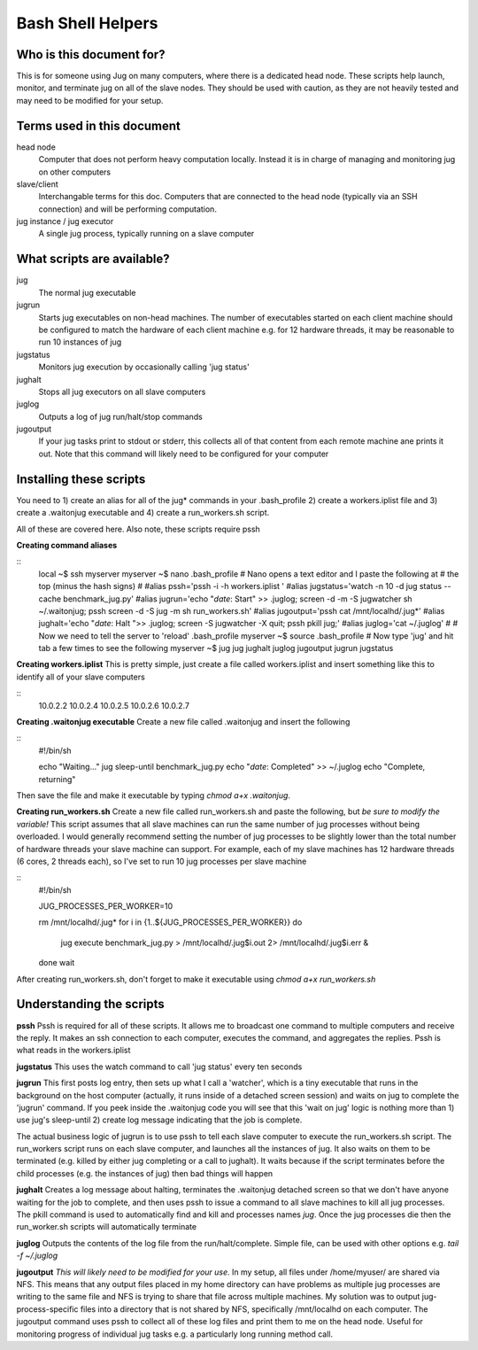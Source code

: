 Bash Shell Helpers
==================

Who is this document for?
-------------------------

This is for someone using Jug on many computers, where there is a 
dedicated head node. These scripts help launch, monitor, and terminate
jug on all of the slave nodes. They should be used with caution, as they
are not heavily tested and may need to be modified for your setup. 

Terms used in this document
---------------------------

head node
  Computer that does not perform heavy computation locally. Instead it is
  in charge of managing and monitoring jug on other computers
slave/client
  Interchangable terms for this doc. Computers that are connected to the 
  head node (typically via an SSH connection) and will be performing 
  computation. 
jug instance / jug executor
  A single jug process, typically running on a slave computer

What scripts are available? 
---------------------------
jug
  The normal jug executable
jugrun
  Starts jug executables on non-head machines. The number of executables
  started on each client machine should be configured to match the 
  hardware of each client machine e.g. for 12 hardware threads, it may
  be reasonable to run 10 instances of jug
jugstatus
  Monitors jug execution by occasionally calling 'jug status'
jughalt
  Stops all jug executors on all slave computers
juglog
  Outputs a log of jug run/halt/stop commands
jugoutput
  If your jug tasks print to stdout or stderr, this collects all 
  of that content from each remote machine ane prints it out. 
  Note that this command will likely need to be configured for 
  your computer

Installing these scripts
------------------------

You need to 1) create an alias for all of the jug* commands in your
.bash_profile 2) create a workers.iplist file and 3) create a 
.waitonjug executable and 4) create a run_workers.sh script. 

All of these are covered here. Also note, these scripts require 
pssh

**Creating command aliases**

::
  local ~$ ssh myserver
  myserver ~$ nano .bash_profile
  # Nano opens a text editor and I paste the following at 
  # the top (minus the hash signs) 
  #
  #alias pssh='pssh -i -h workers.iplist '
  #alias jugstatus='watch -n 10 -d jug status --cache benchmark_jug.py'
  #alias jugrun='echo "`date`: Start" >> .juglog; screen -d -m -S jugwatcher sh ~/.waitonjug; pssh screen -d -S jug -m sh run_workers.sh'
  #alias jugoutput='pssh cat /mnt/localhd/.jug*'
  #alias jughalt='echo "`date`: Halt ">> .juglog; screen -S jugwatcher -X quit;  pssh pkill jug;'
  #alias juglog='cat ~/.juglog'
  #
  # Now we need to tell the server to 'reload' .bash_profile 
  myserver ~$ source .bash_profile
  # Now type 'jug' and hit tab a few times to see the following
  myserver ~$ jug
  jug    jughalt    juglog     jugoutput  jugrun     jugstatus  

**Creating workers.iplist**
This is pretty simple, just create a file called workers.iplist and 
insert something like this to identify all of your slave computers

::
  10.0.2.2
  10.0.2.4
  10.0.2.5
  10.0.2.6
  10.0.2.7


**Creating .waitonjug executable**
Create a new file called .waitonjug and insert the following

::
 #!/bin/sh

 echo "Waiting..."
 jug sleep-until benchmark_jug.py
 echo "`date`: Completed" >> ~/.juglog
 echo "Complete, returning"

Then save the file and make it executable by typing `chmod a+x .waitonjug`. 

**Creating run_workers.sh**
Create a new file called run_workers.sh and paste the following, 
but *be sure to modify the variable!* This script assumes that
all slave machines can run the same number of jug processes without 
being overloaded. I would generally recommend setting the number of 
jug processes to be slightly lower than the total number of hardware
threads your slave machine can support. For example, each of my 
slave machines has 12 hardware threads (6 cores, 2 threads each), 
so I've set to run 10 jug processes per slave machine

::
  #!/bin/sh

  JUG_PROCESSES_PER_WORKER=10

  rm /mnt/localhd/.jug*
  for i in {1..${JUG_PROCESSES_PER_WORKER}}
  do
    jug execute benchmark_jug.py > /mnt/localhd/.jug$i.out 2> /mnt/localhd/.jug$i.err &
  done
  wait

After creating run_workers.sh, don't forget to make it 
executable using `chmod a+x run_workers.sh`

Understanding the scripts
-------------------------

**pssh**
Pssh is required for all of these scripts. It allows me to 
broadcast one command to multiple computers and receive the 
reply. It makes an ssh connection to each computer, executes
the command, and aggregates the replies. Pssh is what reads 
in the workers.iplist

**jugstatus**
This uses the watch command to call 'jug status' every ten seconds

**jugrun**
This first posts log entry, then sets up what I call a 'watcher',
which is a tiny executable that runs in the background on the host
computer (actually, it runs inside of a detached screen session)
and waits on jug to complete the 'jugrun' command. If you peek
inside the .waitonjug code you will see that this 'wait on jug' 
logic is nothing more than 1) use jug's sleep-until 2) create 
log message indicating that the job is complete. 

The actual business logic of jugrun is to use pssh to tell each
slave computer to execute the run_workers.sh script. The 
run_workers script runs on each slave computer, and launches 
all the instances of jug. It also waits on them to be terminated
(e.g. killed by either jug completing or a call to jughalt). It
waits because if the script terminates before the child processes
(e.g. the instances of jug) then bad things will happen

**jughalt**
Creates a log message about halting, terminates the .waitonjug 
detached screen so that we don't have anyone waiting for the 
job to complete, and then uses pssh to issue a command to all 
slave machines to kill all jug processes. The pkill command is 
used to automatically find and kill and processes names *jug*. 
Once the jug processes die then the run_worker.sh scripts will 
automatically terminate

**juglog**
Outputs the contents of the log file from the run/halt/complete. 
Simple file, can be used with other options e.g. `tail -f ~/.juglog`

**jugoutput**
*This will likely need to be modified for your use*. In my setup, 
all files under /home/myuser/ are shared via NFS. This means that 
any output files placed in my home directory can have problems as 
multiple jug processes are writing to the same file and NFS is 
trying to share that file across multiple machines. My solution was
to output jug-process-specific files into a directory that is not
shared by NFS, specifically /mnt/localhd on each computer. The 
jugoutput command uses pssh to collect all of these log files
and print them to me on the head node. Useful for monitoring 
progress of individual jug tasks e.g. a particularly long running
method call. 

